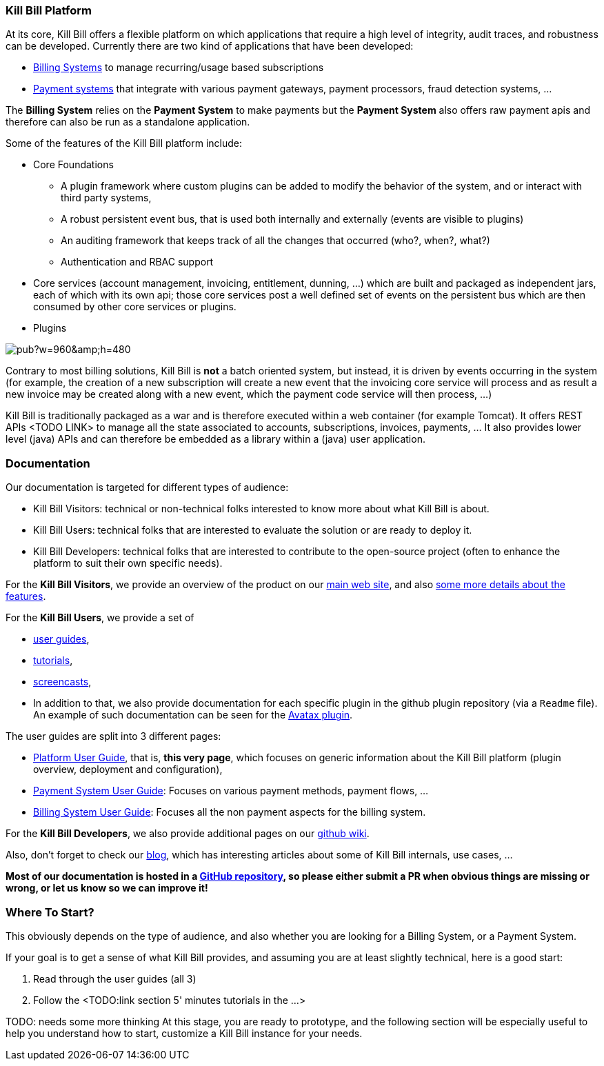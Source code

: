 === Kill Bill Platform

At its core, Kill Bill offers a flexible platform on which applications that require a high level of integrity, audit traces, and robustness can be developed. Currently there are two kind of applications that have been developed:

* http://killbill.io/subscription-billing[Billing Systems] to manage recurring/usage based subscriptions
* http://killbill.io/payments-platform/[Payment systems] that integrate with various payment gateways, payment processors, fraud detection systems, ...

The *Billing System* relies on the *Payment System* to make payments but the *Payment System* also offers raw payment apis and therefore can also be run as a standalone application.

Some of the features of the Kill Bill platform include:

* Core Foundations
** A plugin framework where custom plugins can be added to modify the behavior of the system, and or interact with third party systems,
** A robust persistent event bus, that is used both internally and externally (events are visible to plugins)
** An auditing framework that keeps track of all the changes that occurred (who?, when?, what?)
** Authentication and RBAC support
* Core services (account management, invoicing, entitlement, dunning, ...) which are built and packaged as independent jars, each of which with its own api; those core services post a well defined set of events on the persistent bus which are then consumed by other core services or plugins.
* Plugins

// Bug for aligning the caption https://github.com/asciidoctor/asciidoctor/issues/857 [caption="Kill Bill Logical Architecture",align=center]
image::https://docs.google.com/drawings/d/1OCYn6GTrmEbJi9daT8L9xPCgwp7n5FidTWH0nHpCYqE/pub?w=960&amp;h=480[align=center]

Contrary to most billing solutions, Kill Bill is *not* a batch oriented system, but instead, it is driven by events occurring in the system (for example, the creation of a new subscription will create a new event that the invoicing core service will process and as result a new invoice may be created along with a new event, which the payment code service will then process, ...)

Kill Bill is traditionally packaged as a war and is therefore executed within a web container (for example Tomcat). It offers REST APIs <TODO LINK> to manage all the state associated to accounts, subscriptions, invoices, payments, ... It also provides lower level (java) APIs and can therefore be embedded as a library within a (java) user application.

=== Documentation

Our documentation is targeted for different types of audience:

* Kill Bill Visitors: technical or non-technical folks interested to know more about what Kill Bill is about.
* Kill Bill Users: technical folks that are interested to evaluate the solution or are ready to deploy it.
* Kill Bill Developers: technical folks that are interested to contribute to the open-source project (often to enhance the platform to suit their own specific needs).

For the *Kill Bill Visitors*, we provide an overview of the product on our http://killbill.io[main web site], and also http://killbill.io/features[some more details about the features].

For the *Kill Bill Users*,  we provide a set of

* http://killbill.io/userguide/platform-userguide[user guides],
* http://killbill.io/tutorials/[tutorials],
* https://www.youtube.com/channel/UChXICgGipKvJbtzKfM1SNoQ[screencasts],
* In addition to that, we also provide documentation for each specific plugin in the github plugin repository (via a `Readme` file). An example of such documentation can be seen for the https://github.com/killbill/killbill-avatax-plugin[Avatax plugin].


The user guides are split into 3 different pages:

* http://killbill.io/userguide/platform-userguide[Platform User Guide], that is, *this very page*, which focuses on generic information about the Kill Bill platform (plugin overview, deployment and configuration),
* http://killbill.io/userguide/payments-userguide/[Payment System User Guide]: Focuses on various payment methods, payment flows, ...
* http://killbill.io/userguide/subscriptions-userguide/[Billing System User Guide]: Focuses all the non payment aspects for the billing system.

For the *Kill Bill Developers*, we also provide additional pages on our https://github.com/killbill/killbill/wiki[github wiki].

Also, don't forget to check our http://killbill.io/blog/[blog], which has interesting articles about some of Kill Bill internals, use cases, ...

*Most of our documentation is hosted in a https://github.com/killbill/killbill-docs[GitHub repository], so please either submit a PR when obvious things are missing or wrong, or let us know so we can improve it!*

=== Where To Start?

This obviously depends on the type of audience, and also whether you are looking for a Billing System, or a Payment System.

If your goal is to get a sense of what Kill Bill provides, and assuming you are at least slightly technical, here is a good start:

1. Read through the user guides (all 3)
2. Follow the <TODO:link section 5' minutes tutorials in the ...>

TODO: needs some more thinking
At this stage, you are ready to prototype, and the following section will be especially useful to help you understand how to start, customize a Kill Bill instance for your needs.



